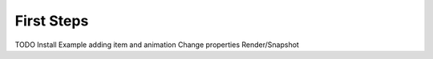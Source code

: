 First Steps
===========

TODO
Install
Example adding item and animation
Change properties
Render/Snapshot
